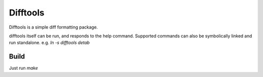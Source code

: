 =========
Difftools
=========

Difftools is a simple diff formatting package.

difftools itself can be run, and responds to the help command.
Supported commands can also be symbolically linked and run standalone.
e.g. `ln -s difftools detab`


Build
-----

Just run `make`
